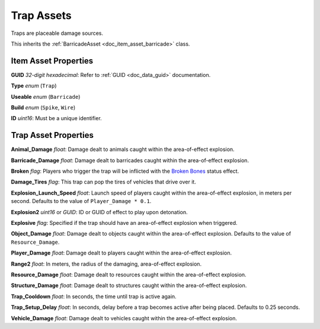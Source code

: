 .. _doc_item_asset_trap:

Trap Assets
===========

Traps are placeable damage sources.

This inherits the :ref:`BarricadeAsset <doc_item_asset_barricade>` class.

Item Asset Properties
---------------------

**GUID** *32-digit hexadecimal*: Refer to :ref:`GUID <doc_data_guid>` documentation.

**Type** *enum* (``Trap``)

**Useable** *enum* (``Barricade``)

**Build** *enum* (``Spike``, ``Wire``)

**ID** *uint16*: Must be a unique identifier.

Trap Asset Properties
---------------------

**Animal_Damage** *float*: Damage dealt to animals caught within the area-of-effect explosion.

**Barricade_Damage** *float*: Damage dealt to barricades caught within the area-of-effect explosion.

**Broken** *flag*: Players who trigger the trap will be inflicted with the `Broken Bones <https://unturned.wiki/wiki/Broken_Bones>`_ status effect.

**Damage_Tires** *flag*: This trap can pop the tires of vehicles that drive over it.

**Explosion_Launch_Speed** *float*: Launch speed of players caught within the area-of-effect explosion, in meters per second. Defaults to the value of ``Player_Damage * 0.1``.

**Explosion2** *uint16* or *GUID*: ID or GUID of effect to play upon detonation.

**Explosive** *flag*: Specified if the trap should have an area-of-effect explosion when triggered.

**Object_Damage** *float*: Damage dealt to objects caught within the area-of-effect explosion. Defaults to the value of ``Resource_Damage``.

**Player_Damage** *float*: Damage dealt to players caught within the area-of-effect explosion.

**Range2** *float*: In meters, the radius of the damaging, area-of-effect explosion.

**Resource_Damage** *float*: Damage dealt to resources caught within the area-of-effect explosion.

**Structure_Damage** *float*: Damage dealt to structures caught within the area-of-effect explosion.

**Trap_Cooldown** *float*: In seconds, the time until trap is active again.

**Trap_Setup_Delay** *float*: In seconds, delay before a trap becomes active after being placed. Defaults to 0.25 seconds.

**Vehicle_Damage** *float*: Damage dealt to vehicles caught within the area-of-effect explosion.
